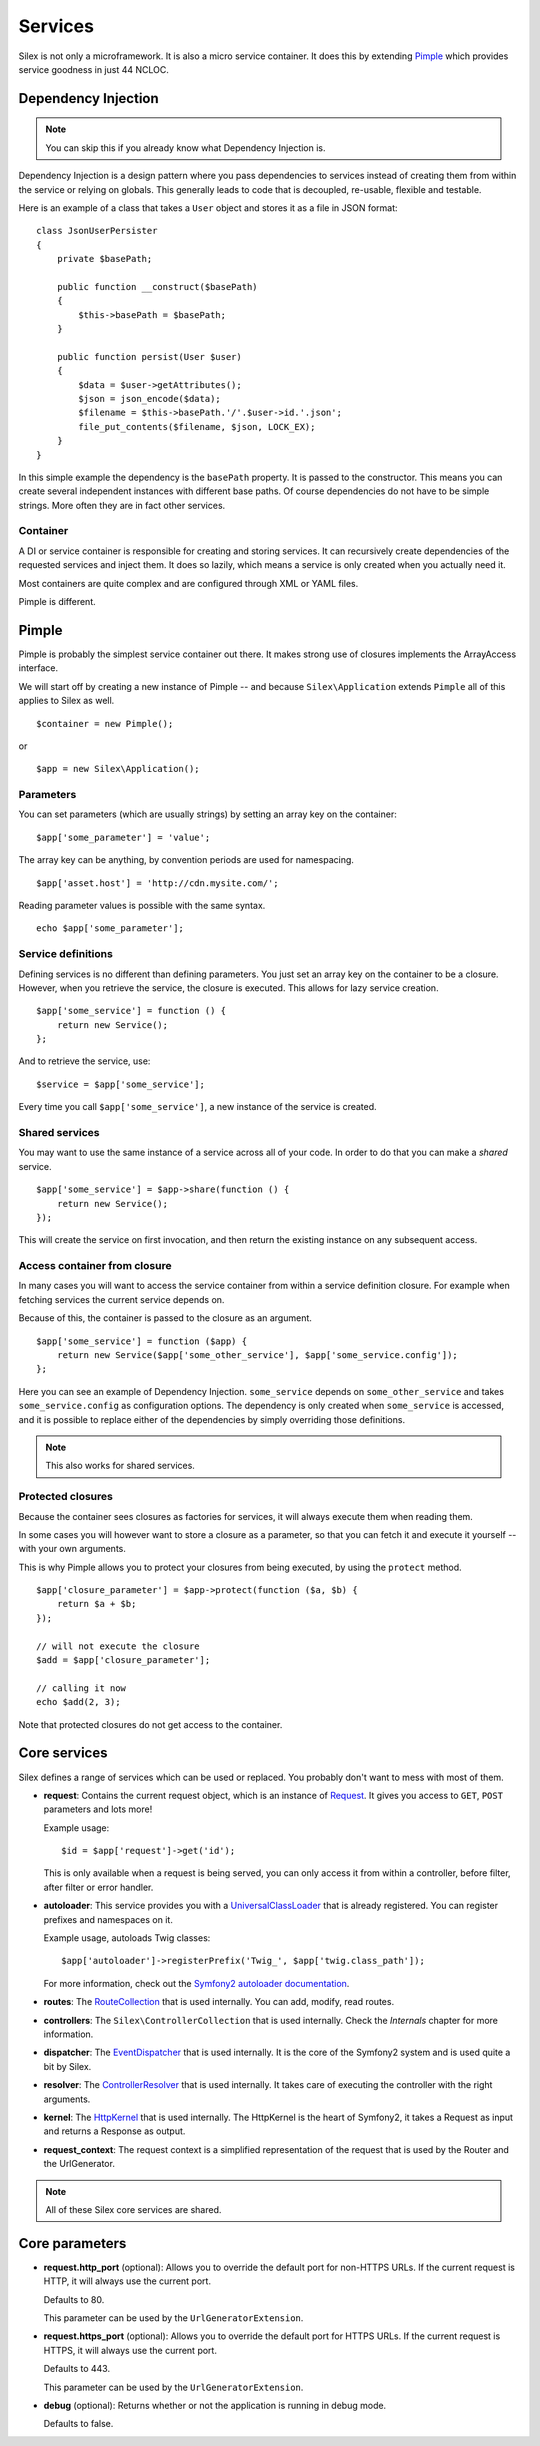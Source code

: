 Services
========

Silex is not only a microframework. It is also a micro service container.
It does this by extending `Pimple <http://pimple-project.org>`_
which provides service goodness in just 44 NCLOC.

Dependency Injection
--------------------

.. note::

    You can skip this if you already know what Dependency Injection is.

Dependency Injection is a design pattern where you pass dependencies
to services instead of creating them from within the service or
relying on globals. This generally leads to code that is decoupled,
re-usable, flexible and testable.

Here is an example of a class that takes a ``User`` object and stores
it as a file in JSON format::

    class JsonUserPersister
    {
        private $basePath;

        public function __construct($basePath)
        {
            $this->basePath = $basePath;
        }

        public function persist(User $user)
        {
            $data = $user->getAttributes();
            $json = json_encode($data);
            $filename = $this->basePath.'/'.$user->id.'.json';
            file_put_contents($filename, $json, LOCK_EX);
        }
    }

In this simple example the dependency is the ``basePath`` property.
It is passed to the constructor. This means you can create several
independent instances with different base paths. Of course
dependencies do not have to be simple strings. More often they are
in fact other services.

Container
~~~~~~~~~

A DI or service container is responsible for creating and storing
services. It can recursively create dependencies of the requested
services and inject them. It does so lazily, which means a service
is only created when you actually need it.

Most containers are quite complex and are configured through XML
or YAML files.

Pimple is different.

Pimple
------

Pimple is probably the simplest service container out there. It
makes strong use of closures implements the ArrayAccess interface.

We will start off by creating a new instance of Pimple -- and
because ``Silex\Application`` extends ``Pimple`` all of this
applies to Silex as well. ::

    $container = new Pimple();

or ::

    $app = new Silex\Application();

Parameters
~~~~~~~~~~

You can set parameters (which are usually strings) by setting
an array key on the container::

    $app['some_parameter'] = 'value';

The array key can be anything, by convention periods are
used for namespacing. ::

    $app['asset.host'] = 'http://cdn.mysite.com/';

Reading parameter values is possible with the same
syntax. ::

    echo $app['some_parameter'];

Service definitions
~~~~~~~~~~~~~~~~~~~

Defining services is no different than defining parameters.
You just set an array key on the container to be a closure.
However, when you retrieve the service, the closure is executed.
This allows for lazy service creation.

::

    $app['some_service'] = function () {
        return new Service();
    };

And to retrieve the service, use::

    $service = $app['some_service'];

Every time you call ``$app['some_service']``, a new instance
of the service is created.

Shared services
~~~~~~~~~~~~~~~

You may want to use the same instance of a service across all
of your code. In order to do that you can make a *shared*
service. ::

    $app['some_service'] = $app->share(function () {
        return new Service();
    });

This will create the service on first invocation, and then
return the existing instance on any subsequent access.

Access container from closure
~~~~~~~~~~~~~~~~~~~~~~~~~~~~~

In many cases you will want to access the service container
from within a service definition closure. For example when
fetching services the current service depends on.

Because of this, the container is passed to the closure as
an argument. ::

    $app['some_service'] = function ($app) {
        return new Service($app['some_other_service'], $app['some_service.config']);
    };

Here you can see an example of Dependency Injection.
``some_service`` depends on ``some_other_service`` and
takes ``some_service.config`` as configuration options.
The dependency is only created when ``some_service`` is
accessed, and it is possible to replace either of the
dependencies by simply overriding those definitions.

.. note::

    This also works for shared services.

Protected closures
~~~~~~~~~~~~~~~~~~

Because the container sees closures as factories for
services, it will always execute them when reading them.

In some cases you will however want to store a closure
as a parameter, so that you can fetch it and execute it
yourself -- with your own arguments.

This is why Pimple allows you to protect your closures
from being executed, by using the ``protect`` method.

::

    $app['closure_parameter'] = $app->protect(function ($a, $b) {
        return $a + $b;
    });

    // will not execute the closure
    $add = $app['closure_parameter'];

    // calling it now
    echo $add(2, 3);

Note that protected closures do not get access to
the container.

Core services
-------------

Silex defines a range of services which can be used
or replaced. You probably don't want to mess with most
of them.

* **request**: Contains the current request object,
  which is an instance of `Request
  <http://api.symfony.com/2.0/Symfony/Component/HttpFoundation/Request.html>`_.
  It gives you access to ``GET``, ``POST`` parameters
  and lots more!

  Example usage::

    $id = $app['request']->get('id');

  This is only available when a request is being served, you can only access it
  from within a controller, before filter, after filter or error handler.

* **autoloader**: This service provides you with a
  `UniversalClassLoader
  <http://api.symfony.com/2.0/Symfony/Component/ClassLoader/UniversalClassLoader.html>`_
  that is already registered. You can register prefixes
  and namespaces on it.

  Example usage, autoloads Twig classes::

    $app['autoloader']->registerPrefix('Twig_', $app['twig.class_path']);

  For more information, check out the `Symfony2 autoloader documentation
  <http://symfony.com/doc/2.0/cookbook/tools/autoloader.html>`_.

* **routes**: The `RouteCollection
  <http://api.symfony.com/2.0/Symfony/Component/Routing/RouteCollection.html>`_
  that is used internally. You can add, modify, read
  routes.

* **controllers**: The ``Silex\ControllerCollection``
  that is used internally. Check the *Internals*
  chapter for more information.

* **dispatcher**: The `EventDispatcher
  <http://api.symfony.com/2.0/Symfony/Component/EventDispatcher/EventDispatcher.html>`_
  that is used internally. It is the core of the Symfony2
  system and is used quite a bit by Silex.

* **resolver**: The `ControllerResolver
  <http://api.symfony.com/2.0/Symfony/Component/HttpKernel/Controller/ControllerResolver.html>`_
  that is used internally. It takes care of executing the
  controller with the right arguments.

* **kernel**: The `HttpKernel
  <http://api.symfony.com/2.0/Symfony/Component/HttpKernel/HttpKernel.html>`_
  that is used internally. The HttpKernel is the heart of
  Symfony2, it takes a Request as input and returns a
  Response as output.

* **request_context**: The request context is a simplified representation
  of the request that is used by the Router and the UrlGenerator.

.. note::

    All of these Silex core services are shared.

Core parameters
---------------

* **request.http_port** (optional): Allows you to override the default port
  for non-HTTPS URLs. If the current request is HTTP, it will always use the
  current port.

  Defaults to 80.

  This parameter can be used by the ``UrlGeneratorExtension``.

* **request.https_port** (optional): Allows you to override the default port
  for HTTPS URLs. If the current request is HTTPS, it will always use the
  current port.

  Defaults to 443.

  This parameter can be used by the ``UrlGeneratorExtension``.

* **debug** (optional): Returns whether or not the application is running in
  debug mode.

  Defaults to false.

